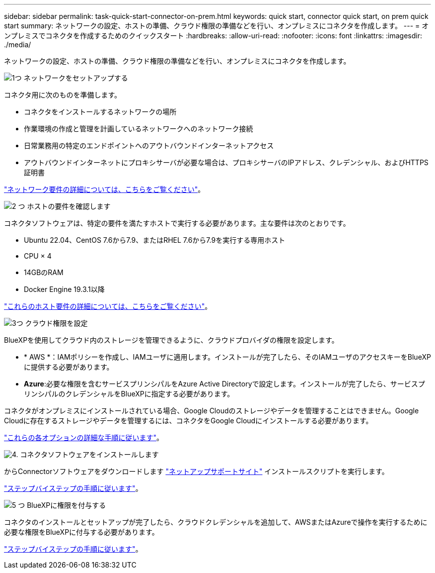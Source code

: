 ---
sidebar: sidebar 
permalink: task-quick-start-connector-on-prem.html 
keywords: quick start, connector quick start, on prem quick start 
summary: ネットワークの設定、ホストの準備、クラウド権限の準備などを行い、オンプレミスにコネクタを作成します。 
---
= オンプレミスでコネクタを作成するためのクイックスタート
:hardbreaks:
:allow-uri-read: 
:nofooter: 
:icons: font
:linkattrs: 
:imagesdir: ./media/


[role="lead"]
ネットワークの設定、ホストの準備、クラウド権限の準備などを行い、オンプレミスにコネクタを作成します。

.image:https://raw.githubusercontent.com/NetAppDocs/common/main/media/number-1.png["1つ"] ネットワークをセットアップする
[role="quick-margin-para"]
コネクタ用に次のものを準備します。

[role="quick-margin-list"]
* コネクタをインストールするネットワークの場所
* 作業環境の作成と管理を計画しているネットワークへのネットワーク接続
* 日常業務用の特定のエンドポイントへのアウトバウンドインターネットアクセス
* アウトバウンドインターネットにプロキシサーバが必要な場合は、プロキシサーバのIPアドレス、クレデンシャル、およびHTTPS証明書


[role="quick-margin-para"]
link:task-set-up-networking-on-prem.html["ネットワーク要件の詳細については、こちらをご覧ください"]。

.image:https://raw.githubusercontent.com/NetAppDocs/common/main/media/number-2.png["2 つ"] ホストの要件を確認します
[role="quick-margin-para"]
コネクタソフトウェアは、特定の要件を満たすホストで実行する必要があります。主な要件は次のとおりです。

[role="quick-margin-list"]
* Ubuntu 22.04、CentOS 7.6から7.9、またはRHEL 7.6から7.9を実行する専用ホスト
* CPU × 4
* 14GBのRAM
* Docker Engine 19.3.1以降


[role="quick-margin-para"]
link:reference-host-requirements-on-prem.html["これらのホスト要件の詳細については、こちらをご覧ください"]。

.image:https://raw.githubusercontent.com/NetAppDocs/common/main/media/number-3.png["3つ"] クラウド権限を設定
[role="quick-margin-para"]
BlueXPを使用してクラウド内のストレージを管理できるように、クラウドプロバイダの権限を設定します。

[role="quick-margin-list"]
* * AWS *：IAMポリシーを作成し、IAMユーザに適用します。インストールが完了したら、そのIAMユーザのアクセスキーをBlueXPに提供する必要があります。
* *Azure*:必要な権限を含むサービスプリンシパルをAzure Active Directoryで設定します。インストールが完了したら、サービスプリンシパルのクレデンシャルをBlueXPに指定する必要があります。


[role="quick-margin-para"]
コネクタがオンプレミスにインストールされている場合、Google Cloudのストレージやデータを管理することはできません。Google Cloudに存在するストレージやデータを管理するには、コネクタをGoogle Cloudにインストールする必要があります。

[role="quick-margin-para"]
link:task-set-up-permissions-on-prem.html["これらの各オプションの詳細な手順に従います"]。

.image:https://raw.githubusercontent.com/NetAppDocs/common/main/media/number-4.png["4."] コネクタソフトウェアをインストールします
[role="quick-margin-para"]
からConnectorソフトウェアをダウンロードします https://mysupport.netapp.com/site/products/all/details/cloud-manager/downloads-tab["ネットアップサポートサイト"] インストールスクリプトを実行します。

[role="quick-margin-para"]
link:task-install-connector-on-prem.html["ステップバイステップの手順に従います"]。

.image:https://raw.githubusercontent.com/NetAppDocs/common/main/media/number-5.png["5 つ"] BlueXPに権限を付与する
[role="quick-margin-para"]
コネクタのインストールとセットアップが完了したら、クラウドクレデンシャルを追加して、AWSまたはAzureで操作を実行するために必要な権限をBlueXPに付与する必要があります。

[role="quick-margin-para"]
link:task-provide-permissions-on-prem.html["ステップバイステップの手順に従います"]。
